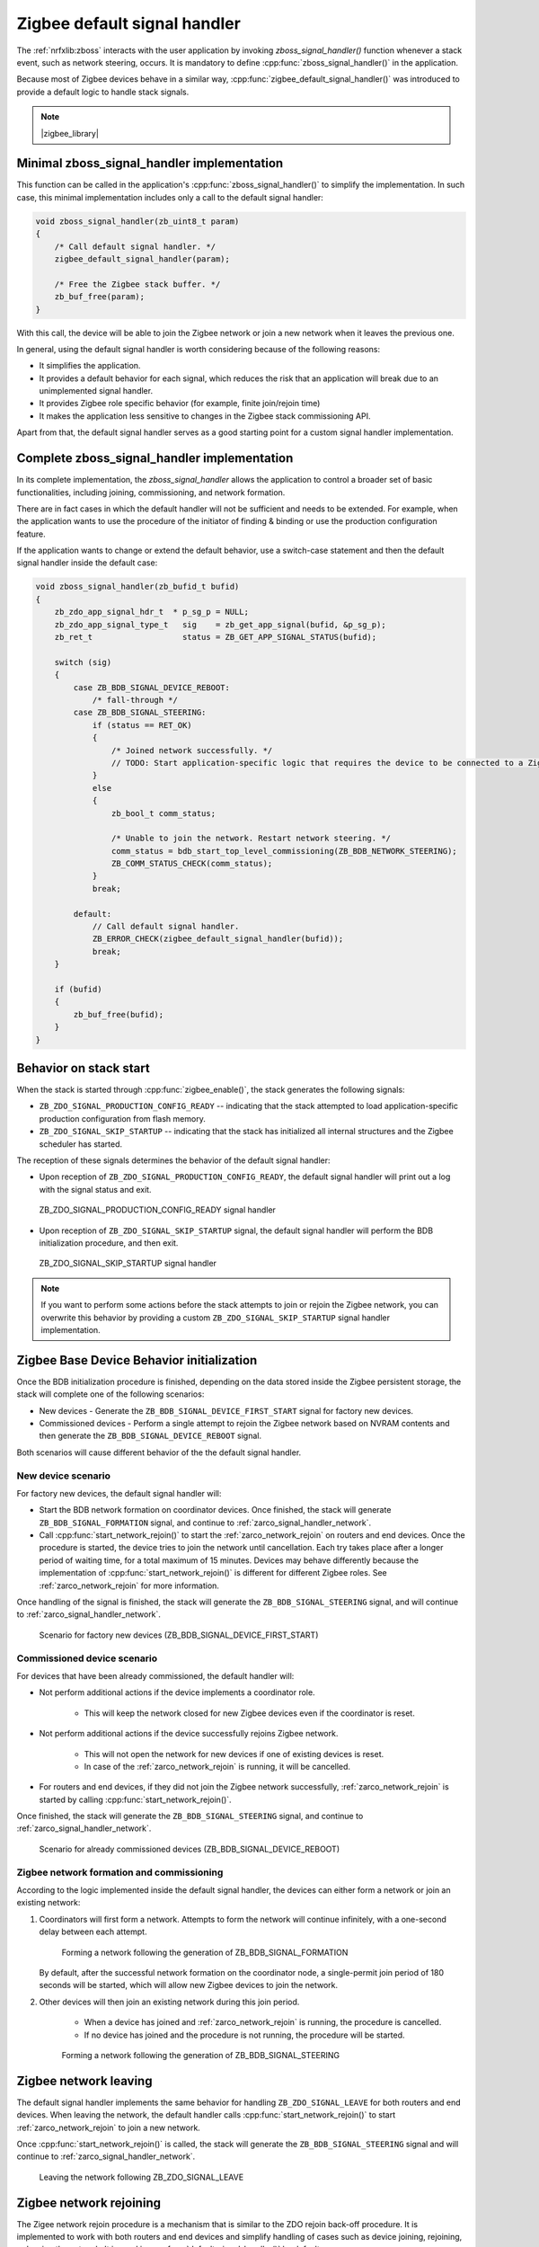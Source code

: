 ﻿.. _lib_zigbee_signal_handler:

Zigbee default signal handler
#############################

The :ref:`nrfxlib:zboss` interacts with the user application by invoking `zboss_signal_handler()` function whenever a stack event, such as network steering, occurs.
It is mandatory to define :cpp:func:`zboss_signal_handler()` in the application.

Because most of Zigbee devices behave in a similar way, :cpp:func:`zigbee_default_signal_handler()` was introduced to provide a default logic to handle stack signals.

.. note::
    |zigbee_library|

.. _zarco_signal_handler_minimal:

Minimal zboss_signal_handler implementation
*******************************************

This function can be called in the application's :cpp:func:`zboss_signal_handler()` to simplify the implementation.
In such case, this minimal implementation includes only a call to the default signal handler:


.. code-block:: c

    void zboss_signal_handler(zb_uint8_t param)
    {
        /* Call default signal handler. */
        zigbee_default_signal_handler(param);

        /* Free the Zigbee stack buffer. */
        zb_buf_free(param);
    }

With this call, the device will be able to join the Zigbee network or join a new network when it leaves the previous one.

In general, using the default signal handler is worth considering because of the following reasons:

* It simplifies the application.
* It provides a default behavior for each signal, which reduces the risk that an application will break due to an unimplemented signal handler.
* It provides Zigbee role specific behavior (for example, finite join/rejoin time)
* It makes the application less sensitive to changes in the Zigbee stack commissioning API.

Apart from that, the default signal handler serves as a good starting point for a custom signal handler implementation.

.. _zarco_signal_handler_full:

Complete zboss_signal_handler implementation
********************************************

In its complete implementation, the `zboss_signal_handler` allows the application to control a broader set of basic functionalities, including joining, commissioning, and network formation.

There are in fact cases in which the default handler will not be sufficient and needs to be extended.
For example, when the application wants to use the procedure of the initiator of finding & binding or use the production configuration feature.

If the application wants to change or extend the default behavior, use a switch-case statement and then the default signal handler inside the default case:

.. code-block:: c

    void zboss_signal_handler(zb_bufid_t bufid)
    {
        zb_zdo_app_signal_hdr_t  * p_sg_p = NULL;
        zb_zdo_app_signal_type_t   sig    = zb_get_app_signal(bufid, &p_sg_p);
        zb_ret_t                   status = ZB_GET_APP_SIGNAL_STATUS(bufid);

        switch (sig)
        {
            case ZB_BDB_SIGNAL_DEVICE_REBOOT:
                /* fall-through */
            case ZB_BDB_SIGNAL_STEERING:
                if (status == RET_OK)
                {
                    /* Joined network successfully. */
                    // TODO: Start application-specific logic that requires the device to be connected to a Zigbee network.
                }
                else
                {
                    zb_bool_t comm_status;

                    /* Unable to join the network. Restart network steering. */
                    comm_status = bdb_start_top_level_commissioning(ZB_BDB_NETWORK_STEERING);
                    ZB_COMM_STATUS_CHECK(comm_status);
                }
                break;

            default:
                // Call default signal handler.
                ZB_ERROR_CHECK(zigbee_default_signal_handler(bufid));
                break;
        }

        if (bufid)
        {
            zb_buf_free(bufid);
        }
    }


.. _zarco_signal_handler_startup:

Behavior on stack start
***********************

When the stack is started through :cpp:func:`zigbee_enable()`, the stack generates the following signals:

* ``ZB_ZDO_SIGNAL_PRODUCTION_CONFIG_READY`` -- indicating that the stack attempted to load application-specific production configuration from flash memory.
* ``ZB_ZDO_SIGNAL_SKIP_STARTUP`` -- indicating that the stack has initialized all internal structures and the Zigbee scheduler has started.

The reception of these signals determines the behavior of the default signal handler:

* Upon reception of ``ZB_ZDO_SIGNAL_PRODUCTION_CONFIG_READY``, the default signal handler will print out a log with the signal status and exit.

.. figure:: /images/zigbee_signal_handler_01_production_config.png
   :alt: ZB_ZDO_SIGNAL_PRODUCTION_CONFIG_READY signal handler

   ZB_ZDO_SIGNAL_PRODUCTION_CONFIG_READY signal handler

* Upon reception of ``ZB_ZDO_SIGNAL_SKIP_STARTUP`` signal, the default signal handler will perform the BDB initialization procedure, and then exit.

.. figure:: /images/zigbee_signal_handler_02_startup.png
   :alt: ZB_ZDO_SIGNAL_SKIP_STARTUP signal handler

   ZB_ZDO_SIGNAL_SKIP_STARTUP signal handler

.. note::
    If you want to perform some actions before the stack attempts to join or rejoin the Zigbee network, you can overwrite this behavior by providing a custom ``ZB_ZDO_SIGNAL_SKIP_STARTUP`` signal handler implementation.

.. _zarco_signal_handler_bdb_initialization:

Zigbee Base Device Behavior initialization
******************************************

Once the BDB initialization procedure is finished, depending on the data stored inside the Zigbee persistent storage, the stack will complete one of the following scenarios:

* New devices - Generate the ``ZB_BDB_SIGNAL_DEVICE_FIRST_START`` signal for factory new devices.
* Commissioned devices - Perform a single attempt to rejoin the Zigbee network based on NVRAM contents and then generate the ``ZB_BDB_SIGNAL_DEVICE_REBOOT`` signal.

Both scenarios will cause different behavior of the the default signal handler.

.. _zarco_signal_handler_bdb_initialization_new_devices:

New device scenario
===================

For factory new devices, the default signal handler will:

* Start the BDB network formation on coordinator devices.
  Once finished, the stack will generate ``ZB_BDB_SIGNAL_FORMATION`` signal, and continue to :ref:`zarco_signal_handler_network`.
* Call :cpp:func:`start_network_rejoin()` to start the :ref:`zarco_network_rejoin` on routers and end devices.
  Once the procedure is started, the device tries to join the network until cancellation.
  Each try takes place after a longer period of waiting time, for a total maximum of 15 minutes.
  Devices may behave differently because the implementation of :cpp:func:`start_network_rejoin()` is different for different Zigbee roles.
  See :ref:`zarco_network_rejoin` for more information.

Once handling of the signal is finished, the stack will generate the ``ZB_BDB_SIGNAL_STEERING`` signal, and will continue to :ref:`zarco_signal_handler_network`.

.. figure:: /images/zigbee_signal_handler_03_first_start.png
   :alt: Scenario for factory new devices (ZB_BDB_SIGNAL_DEVICE_FIRST_START)

   Scenario for factory new devices (ZB_BDB_SIGNAL_DEVICE_FIRST_START)

.. _zarco_signal_handler_bdb_initialization_commissioned:

Commissioned device scenario
============================

For devices that have been already commissioned, the default handler will:

* Not perform additional actions if the device implements a coordinator role.

    * This will keep the network closed for new Zigbee devices even if the coordinator is reset.

* Not perform additional actions if the device successfully rejoins Zigbee network.

    * This will not open the network for new devices if one of existing devices is reset.
    * In case of the :ref:`zarco_network_rejoin` is running, it will be cancelled.

* For routers and end devices, if they did not join the Zigbee network successfully, :ref:`zarco_network_rejoin` is started by calling :cpp:func:`start_network_rejoin()`.

Once finished, the stack will generate the ``ZB_BDB_SIGNAL_STEERING`` signal, and continue to :ref:`zarco_signal_handler_network`.

.. figure:: /images/zigbee_signal_handler_04_reboot.png
   :alt: Scenario for already commissioned devices (ZB_BDB_SIGNAL_DEVICE_REBOOT)

   Scenario for already commissioned devices (ZB_BDB_SIGNAL_DEVICE_REBOOT)

.. _zarco_signal_handler_network:

Zigbee network formation and commissioning
==========================================

According to the logic implemented inside the default signal handler, the devices can either form a network or join an existing network:

1. Coordinators will first form a network.
   Attempts to form the network will continue infinitely, with a one-second delay between each attempt.

   .. figure:: /images/zigbee_signal_handler_05_formation.png
      :alt: Forming a network following the generation of ZB_BDB_SIGNAL_FORMATION

      Forming a network following the generation of ZB_BDB_SIGNAL_FORMATION

   By default, after the successful network formation on the coordinator node, a single-permit join period of 180 seconds will be started, which will allow new Zigbee devices to join the network.
#. Other devices will then join an existing network during this join period.

    * When a device has joined and :ref:`zarco_network_rejoin` is running, the procedure is cancelled.
    * If no device has joined and the procedure is not running, the procedure will be started.

   .. figure:: /images/zigbee_signal_handler_06_steering.png
      :alt: Forming a network following the generation of ZB_BDB_SIGNAL_STEERING

      Forming a network following the generation of ZB_BDB_SIGNAL_STEERING

.. _zarco_signal_handler_leave:

Zigbee network leaving
**********************

The default signal handler implements the same behavior for handling ``ZB_ZDO_SIGNAL_LEAVE`` for both routers and end devices.
When leaving the network, the default handler calls :cpp:func:`start_network_rejoin()` to start :ref:`zarco_network_rejoin` to join a new network.

Once :cpp:func:`start_network_rejoin()` is called, the stack will generate the ``ZB_BDB_SIGNAL_STEERING`` signal and will continue to :ref:`zarco_signal_handler_network`.

.. figure:: /images/zigbee_signal_handler_09_leave.png
   :alt: Leaving the network following ZB_ZDO_SIGNAL_LEAVE

   Leaving the network following ZB_ZDO_SIGNAL_LEAVE

.. _zarco_network_rejoin:

Zigbee network rejoining
************************

The Zigee network rejoin procedure is a mechanism that is similar to the ZDO rejoin back-off procedure.
It is implemented to work with both routers and end devices and simplify handling of cases such as device joining, rejoining, or leaving the network.
It is used in :cpp:func:`default_signal_handler()` by default.

If the network is left by a router or an end device, the device will try to join any open network.

* The router will use the default signal handler to try to join or rejoin the network until it succeeds.
* The end device will use the default signal handler to try to join or rejoin the network for a finite period of time, because the end devices are often powered by batteries.

  * The procedure to join or rejoin the network is restarted after the device reset or power cycle.
  * The procedure to join or rejoin the network can be restarted by calling :cpp:func:`user_input_indicate()`, but it needs to be implemented in the application (for example, by calling :cpp:func:`user_input_indicate()` when a button is pressed).
    The procedure will be restarted only if the device does not join and the procedure is not running.

The Zigbee rejoin procedure retries to join a network with each try after a specified amount of time: ``2^n`` seconds, where ``n`` is the number of retries.

The period is limited to 15 minutes if the result is higher than that.

* When :cpp:func:`start_network_rejoin()` is called, the rejoin procedure is started, and depending on the device role:

  * For the end device, the application alarm is scheduled with ``stop_network_rejoin(ZB_TRUE)``, to be called after the amount of time specified in ``ZB_DEV_REJOIN_TIMEOUT_MS``.
    Once called, the alarm stops the rejoin.

* When ``stop_network_rejoin(was_scheduled)`` is called, the network rejoin is canceled and the alarms scheduled by :cpp:func:`start_network_rejoin()` are canceled.

  * Additionally for the end device, if :cpp:func:`stop_network_rejoin()` is called with ``was_scheduled`` set to ``ZB_TRUE``, :cpp:func:`user_input_indicate()` can restart the rejoin procedure.

* For end devices only, :cpp:func:`user_input_indicate()` restarts the rejoin procedure if the device did not join the network and is not trying to join a network.
  It is safe to call this function from an interrupt and to call it multiple times.


.. warning::
    The Zigbee network rejoin procedure is managed from multiple signals in :cpp:func:`default_signal_handler()`.
    If the application controls the network joining, rejoining, or leaving, each signal in which the Zigbee network rejoin procedure is managed should be handled in the application.
    In this case, :cpp:func:`user_input_indicate()` must not be called.

.. _zarco_sleep:

Zigbee stack sleep routines
***************************

For all device types, the Zigbee stack informs the application about periods of inactivity by generating a ``ZB_COMMON_SIGNAL_CAN_SLEEP`` signal.

The minimal inactivity duration that causes the signal to be generated is defined by ``sleep_threshold``.
By default, the inactivity duration equals approximately 15 ms.
The value can be modified by the ``zb_sleep_set_threshold`` API.

.. figure:: /images/zigbee_signal_handler_07_idle.png
   :alt: Generation of the ZB_COMMON_SIGNAL_CAN_SLEEP signal

   Generation of the ZB_COMMON_SIGNAL_CAN_SLEEP signal

The signal can be used to suspend the Zigbee task for the inactivity period.
This allows the Zephyr kernel to switch to other tasks with lower priority.
Additionally, it allows to implement a Zigbee Sleepy End Device.
For more information about the power optimization of the Zigbee stack, see :ref:`zigbee_ug_sed`.

The inactivity signal can be handled using the Zigbee default signal handler.
If so, it will allow the Zigbee stack to enter the sleep state and suspend the Zigbee task by calling :cpp:func:`zigbee_event_poll()` function.

If the default behavior is not applicable for the application, you can customize the sleep functionality by overwriting the :cpp:func:`zb_osif_sleep` weak function and implementing a custom logic for handling the stack sleep state.

.. figure:: /images/zigbee_signal_handler_08_deep_sleep.png
   :alt: Implementing a custom logic for putting the stack into the sleep mode

   Implementing a custom logic for putting the stack into the sleep mode
